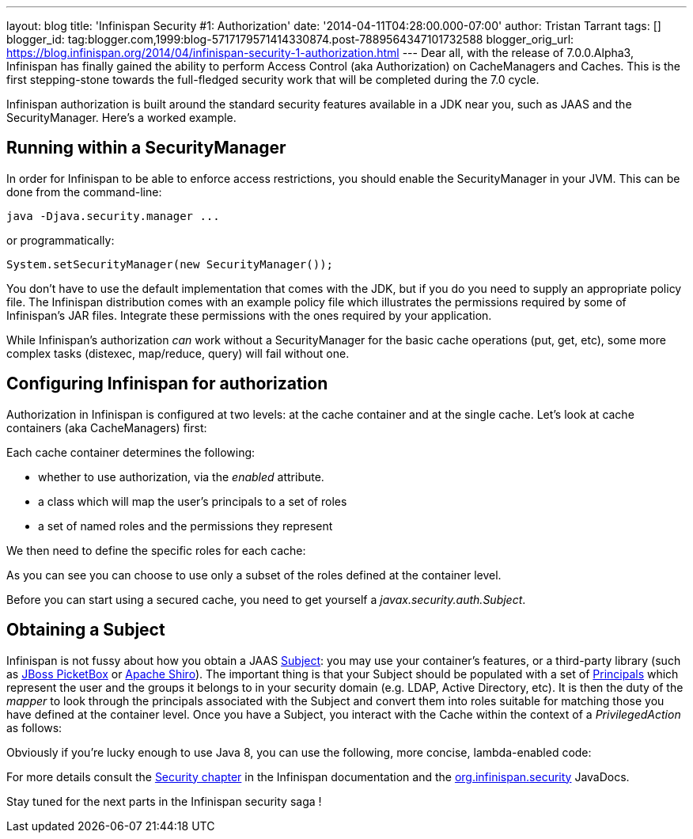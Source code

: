 ---
layout: blog
title: 'Infinispan Security #1: Authorization'
date: '2014-04-11T04:28:00.000-07:00'
author: Tristan Tarrant
tags: []
blogger_id: tag:blogger.com,1999:blog-5717179571414330874.post-7889564347101732588
blogger_orig_url: https://blog.infinispan.org/2014/04/infinispan-security-1-authorization.html
---
Dear all, with the release of 7.0.0.Alpha3, Infinispan has finally
gained the ability to perform Access Control (aka Authorization) on
CacheManagers and Caches. This is the first stepping-stone towards the
full-fledged security work that will be completed during the 7.0
cycle.

Infinispan authorization is built around the standard security features
available in a JDK near you, such as JAAS and the SecurityManager.
Here's a worked example.


== Running within a SecurityManager

In order for Infinispan to be able to enforce access restrictions, you
should enable the SecurityManager in your JVM. This can be done from the
command-line:


....
java -Djava.security.manager ...
....


or programmatically:


....
System.setSecurityManager(new SecurityManager());
....


You don't have to use the default implementation that comes with the
JDK, but if you do you need to supply an appropriate policy file. The
Infinispan distribution comes with an example policy file which
illustrates the permissions required by some of Infinispan's JAR files.
Integrate these permissions with the ones required by your
application.

While Infinispan's authorization _can_ work without a SecurityManager
for the basic cache operations (put, get, etc), some more complex tasks
(distexec, map/reduce, query) will fail without one.

== Configuring Infinispan for authorization

Authorization in Infinispan is configured at two levels: at the cache
container and at the single cache.
Let's look at cache containers (aka CacheManagers) first:

Each cache container determines the following:

* whether to use authorization, via the _enabled_ attribute. 
* a class which will map the user's principals to a set of roles
* a set of named roles and the permissions they represent

We then need to define the specific roles for each cache:


As you can see you can choose to use only a subset of the roles defined
at the container level.

Before you can start using a secured cache, you need to get yourself a
_javax.security.auth.Subject_.

== Obtaining a Subject

Infinispan is not fussy about how you obtain a JAAS
http://docs.oracle.com/javase/7/docs/api/javax/security/auth/Subject.html[Subject]:
you may use your container's features, or a third-party library (such as
https://www.jboss.org/picketbox[JBoss PicketBox] or
https://shiro.apache.org/[Apache Shiro]). The important thing is that
your Subject should be populated with a set of
http://docs.oracle.com/javase/7/docs/api/java/security/Principal.html[Principals]
which represent the user and the groups it belongs to in your security
domain (e.g. LDAP, Active Directory, etc).
It is then the duty of the _mapper_ to look through the principals
associated with the Subject and convert them into roles suitable for
matching those you have defined at the container level.
Once you have a Subject, you interact with the Cache within the context
of a _PrivilegedAction_ as follows:


Obviously if you're lucky enough to use Java 8, you can use the
following, more concise, lambda-enabled code:



For more details consult the
http://infinispan.org/docs/7.0.x/user_guide/user_guide.html#_security[Security
chapter] in the Infinispan documentation and the
https://docs.jboss.org/infinispan/7.0/apidocs/org/infinispan/security/package-summary.html[org.infinispan.security]
JavaDocs.

Stay tuned for the next parts in the Infinispan security saga !
